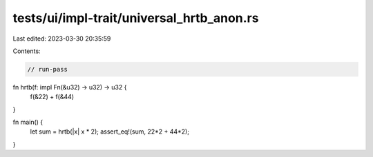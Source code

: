 tests/ui/impl-trait/universal_hrtb_anon.rs
==========================================

Last edited: 2023-03-30 20:35:59

Contents:

.. code-block:: rs

    // run-pass

fn hrtb(f: impl Fn(&u32) -> u32) -> u32 {
    f(&22) + f(&44)
}

fn main() {
    let sum = hrtb(|x| x * 2);
    assert_eq!(sum, 22*2 + 44*2);
}


